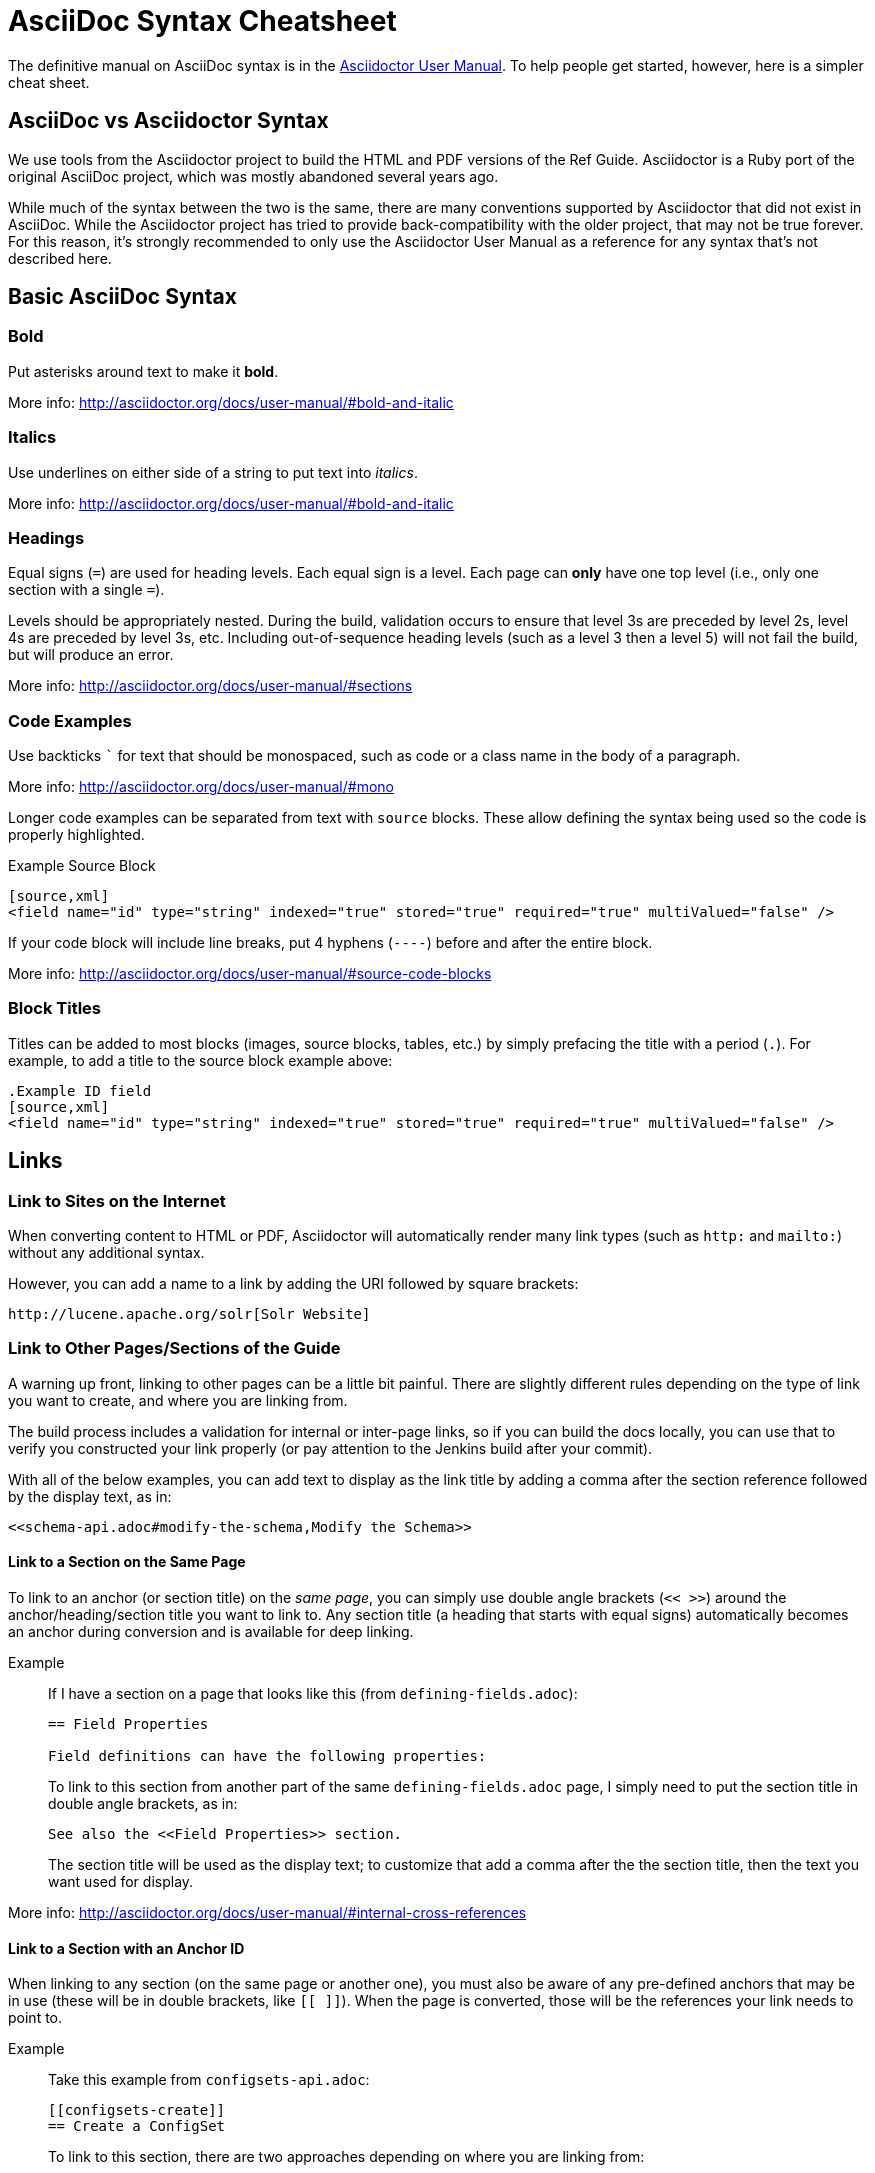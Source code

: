 = AsciiDoc Syntax Cheatsheet
// Licensed to the Apache Software Foundation (ASF) under one
// or more contributor license agreements.  See the NOTICE file
// distributed with this work for additional information
// regarding copyright ownership.  The ASF licenses this file
// to you under the Apache License, Version 2.0 (the
// "License"); you may not use this file except in compliance
// with the License.  You may obtain a copy of the License at
//
//   http://www.apache.org/licenses/LICENSE-2.0
//
// Unless required by applicable law or agreed to in writing,
// software distributed under the License is distributed on an
// "AS IS" BASIS, WITHOUT WARRANTIES OR CONDITIONS OF ANY
// KIND, either express or implied.  See the License for the
// specific language governing permissions and limitations
// under the License.

The definitive manual on AsciiDoc syntax is in the http://asciidoctor.org/docs/user-manual/[Asciidoctor User Manual]. To help people get started, however, here is a simpler cheat sheet.

== AsciiDoc vs Asciidoctor Syntax
We use tools from the Asciidoctor project to build the HTML and PDF versions of the Ref Guide. Asciidoctor is a Ruby port of the original AsciiDoc project, which was mostly abandoned several years ago.

While much of the syntax between the two is the same, there are many conventions supported by Asciidoctor that did not exist in AsciiDoc. While the Asciidoctor project has tried to provide back-compatibility with the older project, that may not be true forever. For this reason, it's strongly recommended to only use the Asciidoctor User Manual as a reference for any syntax that's not described here.

== Basic AsciiDoc Syntax

=== Bold

Put asterisks around text to make it *bold*.

More info: http://asciidoctor.org/docs/user-manual/#bold-and-italic

=== Italics

Use underlines on either side of a string to put text into _italics_.

More info: http://asciidoctor.org/docs/user-manual/#bold-and-italic

=== Headings

Equal signs (`=`) are used for heading levels. Each equal sign is a level. Each page can *only* have one top level (i.e., only one section with a single `=`).

Levels should be appropriately nested. During the build, validation occurs to ensure that level 3s are preceded by level 2s, level 4s are preceded by level 3s, etc. Including out-of-sequence heading levels (such as a level 3 then a level 5) will not fail the build, but will produce an error.

More info: http://asciidoctor.org/docs/user-manual/#sections

=== Code Examples

Use backticks ``` for text that should be monospaced, such as code or a class name in the body of a paragraph.

More info: http://asciidoctor.org/docs/user-manual/#mono

Longer code examples can be separated from text with `source` blocks. These allow defining the syntax being used so the code is properly highlighted.

.Example Source Block
[source]
----
[source,xml]
<field name="id" type="string" indexed="true" stored="true" required="true" multiValued="false" />
----

If your code block will include line breaks, put 4 hyphens (`----`) before and after the entire block.

More info: http://asciidoctor.org/docs/user-manual/#source-code-blocks

=== Block Titles

Titles can be added to most blocks (images, source blocks, tables, etc.) by simply prefacing the title with a period (`.`). For example, to add a title to the source block example above:

[source]
----
.Example ID field
[source,xml]
<field name="id" type="string" indexed="true" stored="true" required="true" multiValued="false" />
----

== Links

=== Link to Sites on the Internet
When converting content to HTML or PDF, Asciidoctor will automatically render many link types (such as `http:` and `mailto:`) without any additional syntax.

However, you can add a name to a link by adding the URI followed by square brackets:

[source]
http://lucene.apache.org/solr[Solr Website]

=== Link to Other Pages/Sections of the Guide
A warning up front, linking to other pages can be a little bit painful. There are slightly different rules depending on the type of link you want to create, and where you are linking from.

The build process includes a validation for internal or inter-page links, so if you can build the docs locally, you can use that to verify you constructed your link properly (or pay attention to the Jenkins build after your commit).

With all of the below examples, you can add text to display as the link title by adding a comma after the section reference followed by the display text, as in:

[source]
<<schema-api.adoc#modify-the-schema,Modify the Schema>>

==== Link to a Section on the Same Page

To link to an anchor (or section title) on the _same page_, you can simply use double angle brackets (`<< >>`) around the anchor/heading/section title you want to link to. Any section title (a heading that starts with equal signs) automatically becomes an anchor during conversion and is available for deep linking.

Example::
If I have a section on a page that looks like this (from `defining-fields.adoc`):
+
[source]
----
== Field Properties

Field definitions can have the following properties:
----
+
To link to this section from another part of the same `defining-fields.adoc` page, I simply need to put the section title in double angle brackets, as in:
+
[source]
See also the <<Field Properties>> section.
+
The section title will be used as the display text; to customize that add a comma after the the section title, then the text you want used for display.

More info: http://asciidoctor.org/docs/user-manual/#internal-cross-references

==== Link to a Section with an Anchor ID
When linking to any section (on the same page or another one), you must also be aware of any pre-defined anchors that may be in use (these will be in double brackets, like `[[ ]]`). When the page is converted, those will be the references your link needs to point to.

Example::
Take this example from `configsets-api.adoc`:
+
[source]
----
[[configsets-create]]
== Create a ConfigSet
----
+
To link to this section, there are two approaches depending on where you are linking from:

* From the same page, simply use the anchor name: `\<<configsets-create>>`.
* From another page, use the page name and the anchor name: `\<<configsets-api.adoc#configsets-create>>`.

==== Link to Another Page
To link to _another page_ or a section on another page, you must refer to the full filename and refer to the section you want to link to.

Unfortunately, when you want to refer the reader to another page without deep-linking to a section, you cannot simply put the other file name in angle brackets and call it a day. This is due to the PDF conversion - once all the pages are combined into one big page for one big PDF, the lack of a specific reference causes inter-page links to fail.

So, *you must always link to a specific section*. If all you want is a reference to the top of another page, you can use the `page-shortname` attribute found at the top of every page as your anchor reference.

Example::
The file `upgrading-solr.adoc` has a `page-shortname` at the top that looks like this:
+
[source]
----
= Upgrading Solr
:page-shortname: upgrading-solr
:page-permalink: upgrading-solr.html
----
+
To construct a link to this page, we need to refer to the file name (`upgrading-solr.adoc`), then use the `page-shortname` as our anchor reference. As in:
+
[source]
For more information about upgrades, see <<upgrading-solr.adoc#upgrading-solr>>.

TIP: As of July 2017, all pages have a `page-shortname` that is equivalent to the filename (without the `.adoc` part).

==== Link to a Section on Another Page
Linking to a section is the same conceptually as linking to the top of a page, you just need to take a little extra care to format the anchor ID in your link reference properly.

When you link to a section on another page, you must make a simple conversion of the title into the format the section ID will be created during the conversion. These are the rules that transform the sections:
--
* All characters are lower-cased.
** `Using security.json with Solr` becomes `using security.json with solr`
* All non-alpha characters are removed, with the exception of hyphens (so all periods, commas, ampersands, parentheses, etc., are stripped).
** `using security.json with solr` becomes `using security json with solr`
* All whitespaces are replaced with hyphens.
** `using security json with solr` becomes `using-security-json-with-solr`
--
Example::
The file `schema-api.adoc` has a section "Modify the Schema" that looks like this:
+
[source]
----
== Modify the Schema

`POST /_collection_/schema`
----
+
To link from to this section from another page, you would create a link structured like this:
+
--
* the file name of the page with the section (`schema-api.adoc`),
* then the hash symbol (`#`),
* then the converted section title (`modify-the-schema`),
* then a comma and any link title for display.
--
+
The link in context would look like this:
+
[source]
For more information, see the section <<schema-api.adoc#modify-the-schema,Modify the Schema>>.

More info: http://asciidoctor.org/docs/user-manual/#inter-document-cross-references

== Lists

AsciiDoc supports three types of lists:

* Unordered lists
* Ordered lists
* Labeled lists

Each type of list can be mixed with the other types. So, you could have an ordered list inside a labeled list if necessary.

=== Unordered Lists
Simple bulleted lists need each line to start with an asterisk (`*`). It should be the first character of the line, and be followed by a space.

These lists also need to be separated from the

More info: http://asciidoctor.org/docs/user-manual/#unordered-lists

=== Ordered Lists
Numbered lists need each line to start with a period (`.`). It should be the first character of the line, and be followed by a space.

This style is preferred over manually numbering your list.

More info: http://asciidoctor.org/docs/user-manual/#ordered-lists

=== Labeled Lists
These are like question & answer lists or glossary definitions. Each line should start with the list item followed by double colons (`::`), then a space or new line.

Labeled lists can be nested by adding an additional colon (such as `:::`, etc.).

If your content will span multiple paragraphs or include source blocks, etc., you will want to add a plus sign (`+`) to keep the sections together for your reader.

TIP: We prefer this style of list for parameters because it allows more freedom in how you present the details for each parameter. For example, it supports ordered or unordered lists inside it automatically, and you can include multiple paragraphs and source blocks without trying to cram them into a smaller table cell.

More info: http://asciidoctor.org/docs/user-manual/#labeled-list

== Images

There are two ways to include an image: inline or as a block.

Inline images are those where text will flow around the image. Block images are those that appear on their own line, set off from any other text on the page.

Both approaches use the `image` tag before the image filename, but the number of colons after `image` define if it is inline or a block. Inline images use one colon (`image:`), while block images use two colons (`image::`).

Block images automatically include a caption label and a number (such as `Figure 1`). If a block image includes a title, it will be included as the text of the caption.

Optional attributes allow you to set the alt text, the size of the image, if it should be a link, float and alignment.

More info: http://asciidoctor.org/docs/user-manual/#images

== Tables

Tables can be complex, but it is pretty easy to make a basic table that fits most needs.

=== Basic Tables
The basic structure of a table is similar to Markdown, with pipes (`|`) delimiting columns between rows:

[source]
----
|===
| col 1 row 1 | col 2 row 1|
| col 1 row 2 | col 2 row 2|
|===
----

Note the use of `|===` at the start and end. For basic tables that's not exactly required, but it does help to delimit the start and end of the table in case you accidentally introduce (or maybe prefer) spaces between the rows.

=== Header Rows
To add a header to a table, you need only set the `header` attribute at the start of the table:

[source]
----
[options="header"]
|===
| header col 1 | header col 2|
| col 1 row 1 | col 2 row 1|
| col 1 row 2 | col 2 row 2|
|===
----

=== Defining Column Styles
If you need to define specific styles to all rows in a column, you can do so with the attributes.

This example will center all content in all rows:

[source]
----
[cols="2*^" options="header"]
|===
| header col 1 | header col 2|
| col 1 row 1 | col 2 row 1|
| col 1 row 2 | col 2 row 2|
|===
----

Alignments or any other styles can be applied only to a specific column. For example, this would only center the last column of the table:

[source]
----
[cols="2*,^" options="header"]
|===
| header col 1 | header col 2|
| col 1 row 1 | col 2 row 1|
| col 1 row 2 | col 2 row 2|
|===
----

Many more examples of formatting:

* Columns: http://asciidoctor.org/docs/user-manual/#cols-format
* Cells: http://asciidoctor.org/docs/user-manual/#cell

=== More Options

Tables can also be given footer rows, borders, and captions. You can  determine the width of columns, or the width of the table as a whole.

CSV or DSV can also be used instead of formatting the data in pipes.

More info: http://asciidoctor.org/docs/user-manual/#tables

== Admonitions (Notes, Warnings)

AsciiDoc supports several types of callout boxes, called "admonitions":

* NOTE
* TIP
* IMPORTANT
* CAUTION
* WARNING

It is enough to start a paragraph with one of these words followed by a colon (such as `NOTE:`). When it is converted to HTML or PDF, those sections will be formatted properly - indented from the main text and showing an icon inline.

You can add titles to admonitions by making it an admonition block. The structure of an admonition block is like this:

[source]
----
.Title of Note
[NOTE]
====
Text of note
====
----

In this example, the type of admonition is included in square brackets (`[NOTE]`), and the title is prefixed with a period. Four equal signs give the start and end points of the note text (which can include new lines, lists, code examples, etc.).

More info: http://asciidoctor.org/docs/user-manual/#admonition

